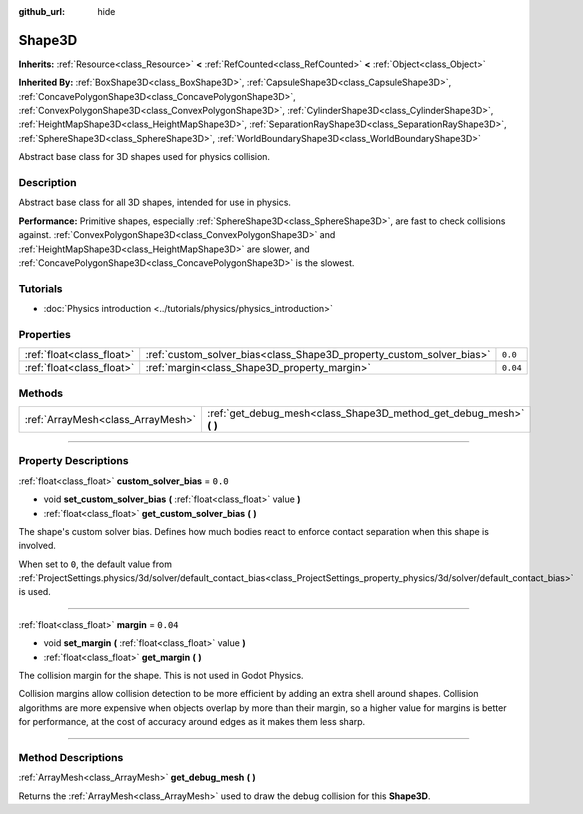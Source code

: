 :github_url: hide

.. DO NOT EDIT THIS FILE!!!
.. Generated automatically from Godot engine sources.
.. Generator: https://github.com/godotengine/godot/tree/master/doc/tools/make_rst.py.
.. XML source: https://github.com/godotengine/godot/tree/master/doc/classes/Shape3D.xml.

.. _class_Shape3D:

Shape3D
=======

**Inherits:** :ref:`Resource<class_Resource>` **<** :ref:`RefCounted<class_RefCounted>` **<** :ref:`Object<class_Object>`

**Inherited By:** :ref:`BoxShape3D<class_BoxShape3D>`, :ref:`CapsuleShape3D<class_CapsuleShape3D>`, :ref:`ConcavePolygonShape3D<class_ConcavePolygonShape3D>`, :ref:`ConvexPolygonShape3D<class_ConvexPolygonShape3D>`, :ref:`CylinderShape3D<class_CylinderShape3D>`, :ref:`HeightMapShape3D<class_HeightMapShape3D>`, :ref:`SeparationRayShape3D<class_SeparationRayShape3D>`, :ref:`SphereShape3D<class_SphereShape3D>`, :ref:`WorldBoundaryShape3D<class_WorldBoundaryShape3D>`

Abstract base class for 3D shapes used for physics collision.

.. rst-class:: classref-introduction-group

Description
-----------

Abstract base class for all 3D shapes, intended for use in physics.

\ **Performance:** Primitive shapes, especially :ref:`SphereShape3D<class_SphereShape3D>`, are fast to check collisions against. :ref:`ConvexPolygonShape3D<class_ConvexPolygonShape3D>` and :ref:`HeightMapShape3D<class_HeightMapShape3D>` are slower, and :ref:`ConcavePolygonShape3D<class_ConcavePolygonShape3D>` is the slowest.

.. rst-class:: classref-introduction-group

Tutorials
---------

- :doc:`Physics introduction <../tutorials/physics/physics_introduction>`

.. rst-class:: classref-reftable-group

Properties
----------

.. table::
   :widths: auto

   +---------------------------+----------------------------------------------------------------------+----------+
   | :ref:`float<class_float>` | :ref:`custom_solver_bias<class_Shape3D_property_custom_solver_bias>` | ``0.0``  |
   +---------------------------+----------------------------------------------------------------------+----------+
   | :ref:`float<class_float>` | :ref:`margin<class_Shape3D_property_margin>`                         | ``0.04`` |
   +---------------------------+----------------------------------------------------------------------+----------+

.. rst-class:: classref-reftable-group

Methods
-------

.. table::
   :widths: auto

   +-----------------------------------+------------------------------------------------------------------------+
   | :ref:`ArrayMesh<class_ArrayMesh>` | :ref:`get_debug_mesh<class_Shape3D_method_get_debug_mesh>` **(** **)** |
   +-----------------------------------+------------------------------------------------------------------------+

.. rst-class:: classref-section-separator

----

.. rst-class:: classref-descriptions-group

Property Descriptions
---------------------

.. _class_Shape3D_property_custom_solver_bias:

.. rst-class:: classref-property

:ref:`float<class_float>` **custom_solver_bias** = ``0.0``

.. rst-class:: classref-property-setget

- void **set_custom_solver_bias** **(** :ref:`float<class_float>` value **)**
- :ref:`float<class_float>` **get_custom_solver_bias** **(** **)**

The shape's custom solver bias. Defines how much bodies react to enforce contact separation when this shape is involved.

When set to ``0``, the default value from :ref:`ProjectSettings.physics/3d/solver/default_contact_bias<class_ProjectSettings_property_physics/3d/solver/default_contact_bias>` is used.

.. rst-class:: classref-item-separator

----

.. _class_Shape3D_property_margin:

.. rst-class:: classref-property

:ref:`float<class_float>` **margin** = ``0.04``

.. rst-class:: classref-property-setget

- void **set_margin** **(** :ref:`float<class_float>` value **)**
- :ref:`float<class_float>` **get_margin** **(** **)**

The collision margin for the shape. This is not used in Godot Physics.

Collision margins allow collision detection to be more efficient by adding an extra shell around shapes. Collision algorithms are more expensive when objects overlap by more than their margin, so a higher value for margins is better for performance, at the cost of accuracy around edges as it makes them less sharp.

.. rst-class:: classref-section-separator

----

.. rst-class:: classref-descriptions-group

Method Descriptions
-------------------

.. _class_Shape3D_method_get_debug_mesh:

.. rst-class:: classref-method

:ref:`ArrayMesh<class_ArrayMesh>` **get_debug_mesh** **(** **)**

Returns the :ref:`ArrayMesh<class_ArrayMesh>` used to draw the debug collision for this **Shape3D**.

.. |virtual| replace:: :abbr:`virtual (This method should typically be overridden by the user to have any effect.)`
.. |const| replace:: :abbr:`const (This method has no side effects. It doesn't modify any of the instance's member variables.)`
.. |vararg| replace:: :abbr:`vararg (This method accepts any number of arguments after the ones described here.)`
.. |constructor| replace:: :abbr:`constructor (This method is used to construct a type.)`
.. |static| replace:: :abbr:`static (This method doesn't need an instance to be called, so it can be called directly using the class name.)`
.. |operator| replace:: :abbr:`operator (This method describes a valid operator to use with this type as left-hand operand.)`
